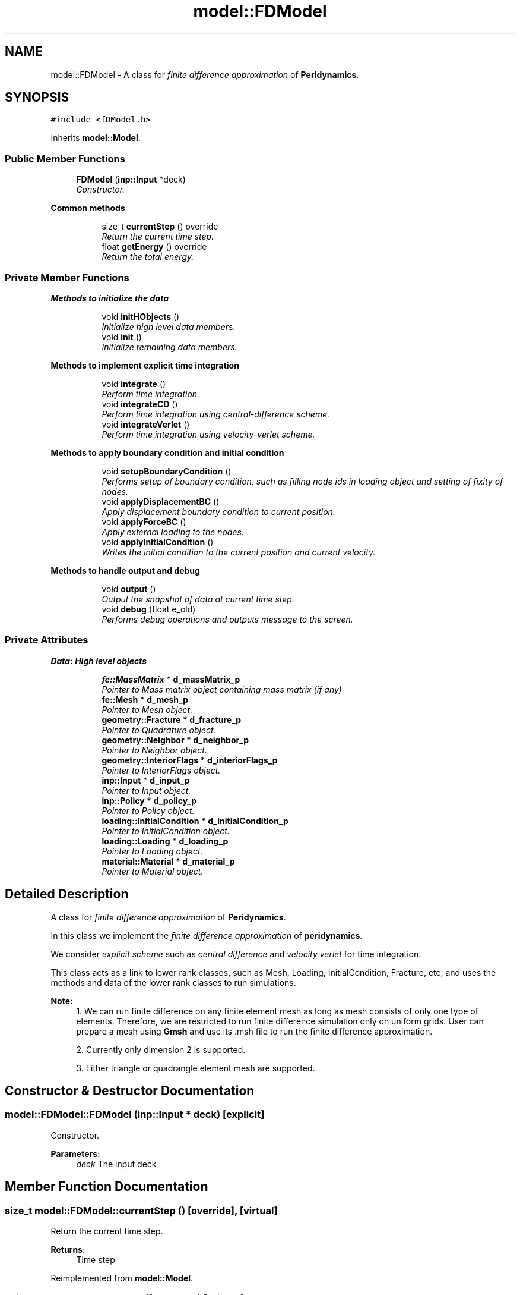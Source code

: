 .TH "model::FDModel" 3 "Thu Apr 4 2019" "NLMech" \" -*- nroff -*-
.ad l
.nh
.SH NAME
model::FDModel \- A class for \fIfinite\fP \fIdifference\fP \fIapproximation\fP of \fBPeridynamics\fP\&.  

.SH SYNOPSIS
.br
.PP
.PP
\fC#include <fDModel\&.h>\fP
.PP
Inherits \fBmodel::Model\fP\&.
.SS "Public Member Functions"

.in +1c
.ti -1c
.RI "\fBFDModel\fP (\fBinp::Input\fP *deck)"
.br
.RI "\fIConstructor\&. \fP"
.in -1c
.PP
.RI "\fBCommon methods\fP"
.br

.in +1c
.in +1c
.ti -1c
.RI "size_t \fBcurrentStep\fP () override"
.br
.RI "\fIReturn the current time step\&. \fP"
.ti -1c
.RI "float \fBgetEnergy\fP () override"
.br
.RI "\fIReturn the total energy\&. \fP"
.in -1c
.in -1c
.SS "Private Member Functions"

.PP
.RI "\fBMethods to initialize the data\fP"
.br

.in +1c
.in +1c
.ti -1c
.RI "void \fBinitHObjects\fP ()"
.br
.RI "\fIInitialize high level data members\&. \fP"
.ti -1c
.RI "void \fBinit\fP ()"
.br
.RI "\fIInitialize remaining data members\&. \fP"
.in -1c
.in -1c
.PP
.RI "\fBMethods to implement explicit time integration\fP"
.br

.in +1c
.in +1c
.ti -1c
.RI "void \fBintegrate\fP ()"
.br
.RI "\fIPerform time integration\&. \fP"
.ti -1c
.RI "void \fBintegrateCD\fP ()"
.br
.RI "\fIPerform time integration using central-difference scheme\&. \fP"
.ti -1c
.RI "void \fBintegrateVerlet\fP ()"
.br
.RI "\fIPerform time integration using velocity-verlet scheme\&. \fP"
.in -1c
.in -1c
.PP
.RI "\fBMethods to apply boundary condition and initial condition\fP"
.br

.in +1c
.in +1c
.ti -1c
.RI "void \fBsetupBoundaryCondition\fP ()"
.br
.RI "\fIPerforms setup of boundary condition, such as filling node ids in loading object and setting of fixity of nodes\&. \fP"
.ti -1c
.RI "void \fBapplyDisplacementBC\fP ()"
.br
.RI "\fIApply displacement boundary condition to current position\&. \fP"
.ti -1c
.RI "void \fBapplyForceBC\fP ()"
.br
.RI "\fIApply external loading to the nodes\&. \fP"
.ti -1c
.RI "void \fBapplyInitialCondition\fP ()"
.br
.RI "\fIWrites the initial condition to the current position and current velocity\&. \fP"
.in -1c
.in -1c
.PP
.RI "\fBMethods to handle output and debug\fP"
.br

.in +1c
.in +1c
.ti -1c
.RI "void \fBoutput\fP ()"
.br
.RI "\fIOutput the snapshot of data at current time step\&. \fP"
.ti -1c
.RI "void \fBdebug\fP (float e_old)"
.br
.RI "\fIPerforms debug operations and outputs message to the screen\&. \fP"
.in -1c
.in -1c
.SS "Private Attributes"

.PP
.RI "\fBData: High level objects\fP"
.br

.in +1c
.in +1c
.ti -1c
.RI "\fBfe::MassMatrix\fP * \fBd_massMatrix_p\fP"
.br
.RI "\fIPointer to Mass matrix object containing mass matrix (if any) \fP"
.ti -1c
.RI "\fBfe::Mesh\fP * \fBd_mesh_p\fP"
.br
.RI "\fIPointer to Mesh object\&. \fP"
.ti -1c
.RI "\fBgeometry::Fracture\fP * \fBd_fracture_p\fP"
.br
.RI "\fIPointer to Quadrature object\&. \fP"
.ti -1c
.RI "\fBgeometry::Neighbor\fP * \fBd_neighbor_p\fP"
.br
.RI "\fIPointer to Neighbor object\&. \fP"
.ti -1c
.RI "\fBgeometry::InteriorFlags\fP * \fBd_interiorFlags_p\fP"
.br
.RI "\fIPointer to InteriorFlags object\&. \fP"
.ti -1c
.RI "\fBinp::Input\fP * \fBd_input_p\fP"
.br
.RI "\fIPointer to Input object\&. \fP"
.ti -1c
.RI "\fBinp::Policy\fP * \fBd_policy_p\fP"
.br
.RI "\fIPointer to Policy object\&. \fP"
.ti -1c
.RI "\fBloading::InitialCondition\fP * \fBd_initialCondition_p\fP"
.br
.RI "\fIPointer to InitialCondition object\&. \fP"
.ti -1c
.RI "\fBloading::Loading\fP * \fBd_loading_p\fP"
.br
.RI "\fIPointer to Loading object\&. \fP"
.ti -1c
.RI "\fBmaterial::Material\fP * \fBd_material_p\fP"
.br
.RI "\fIPointer to Material object\&. \fP"
.in -1c
.in -1c
.SH "Detailed Description"
.PP 
A class for \fIfinite\fP \fIdifference\fP \fIapproximation\fP of \fBPeridynamics\fP\&. 

In this class we implement the \fIfinite\fP \fIdifference\fP \fIapproximation\fP of \fBperidynamics\fP\&.
.PP
We consider \fIexplicit\fP \fIscheme\fP such as \fIcentral\fP \fIdifference\fP and \fIvelocity\fP \fIverlet\fP for time integration\&.
.PP
This class acts as a link to lower rank classes, such as Mesh, Loading, InitialCondition, Fracture, etc, and uses the methods and data of the lower rank classes to run simulations\&.
.PP
\fBNote:\fP
.RS 4
1\&. We can run finite difference on any finite element mesh as long as mesh consists of only one type of elements\&. Therefore, we are restricted to run finite difference simulation only on uniform grids\&. User can prepare a mesh using \fBGmsh\fP and use its \&.msh file to run the finite difference approximation\&.
.PP
2\&. Currently only dimension 2 is supported\&.
.PP
3\&. Either triangle or quadrangle element mesh are supported\&. 
.RE
.PP

.SH "Constructor & Destructor Documentation"
.PP 
.SS "model::FDModel::FDModel (\fBinp::Input\fP * deck)\fC [explicit]\fP"

.PP
Constructor\&. 
.PP
\fBParameters:\fP
.RS 4
\fIdeck\fP The input deck 
.RE
.PP

.SH "Member Function Documentation"
.PP 
.SS "size_t model::FDModel::currentStep ()\fC [override]\fP, \fC [virtual]\fP"

.PP
Return the current time step\&. 
.PP
\fBReturns:\fP
.RS 4
Time step 
.RE
.PP

.PP
Reimplemented from \fBmodel::Model\fP\&.
.SS "void model::FDModel::debug (float e_old)\fC [private]\fP"

.PP
Performs debug operations and outputs message to the screen\&. 
.PP
\fBParameters:\fP
.RS 4
\fIe_old\fP at previous time step 
.RE
.PP

.SS "float model::FDModel::getEnergy ()\fC [override]\fP, \fC [virtual]\fP"

.PP
Return the total energy\&. 
.PP
\fBReturns:\fP
.RS 4
Total energy 
.RE
.PP

.PP
Reimplemented from \fBmodel::Model\fP\&.
.SH "Field Documentation"
.PP 
.SS "\fBgeometry::Fracture\fP* model::FDModel::d_fracture_p\fC [private]\fP"

.PP
Pointer to Quadrature object\&. 
.PP
\fBSee also:\fP
.RS 4
Quadrature
.RE
.PP
Pointer to Fracture object
.PP
\fBSee also:\fP
.RS 4
Fracture 
.RE
.PP

.PP
Referenced by initHObjects()\&.
.SS "\fBloading::InitialCondition\fP* model::FDModel::d_initialCondition_p\fC [private]\fP"

.PP
Pointer to InitialCondition object\&. 
.PP
\fBSee also:\fP
.RS 4
InitialCondition 
.RE
.PP

.PP
Referenced by initHObjects()\&.
.SS "\fBinp::Input\fP* model::FDModel::d_input_p\fC [private]\fP"

.PP
Pointer to Input object\&. 
.PP
\fBSee also:\fP
.RS 4
\fBInput\fP 
.RE
.PP

.PP
Referenced by initHObjects()\&.
.SS "\fBgeometry::InteriorFlags\fP* model::FDModel::d_interiorFlags_p\fC [private]\fP"

.PP
Pointer to InteriorFlags object\&. 
.PP
\fBSee also:\fP
.RS 4
InteriorFlags 
.RE
.PP

.PP
Referenced by initHObjects()\&.
.SS "\fBloading::Loading\fP* model::FDModel::d_loading_p\fC [private]\fP"

.PP
Pointer to Loading object\&. 
.PP
\fBSee also:\fP
.RS 4
Loading 
.RE
.PP

.PP
Referenced by initHObjects()\&.
.SS "\fBfe::MassMatrix\fP* model::FDModel::d_massMatrix_p\fC [private]\fP"

.PP
Pointer to Mass matrix object containing mass matrix (if any) 
.PP
\fBSee also:\fP
.RS 4
MassMatrix 
.RE
.PP

.PP
Referenced by initHObjects()\&.
.SS "\fBmaterial::Material\fP* model::FDModel::d_material_p\fC [private]\fP"

.PP
Pointer to Material object\&. 
.PP
\fBSee also:\fP
.RS 4
Material 
.RE
.PP

.PP
Referenced by init(), and initHObjects()\&.
.SS "\fBfe::Mesh\fP* model::FDModel::d_mesh_p\fC [private]\fP"

.PP
Pointer to Mesh object\&. 
.PP
\fBSee also:\fP
.RS 4
Mesh 
.RE
.PP

.PP
Referenced by init(), and initHObjects()\&.
.SS "\fBgeometry::Neighbor\fP* model::FDModel::d_neighbor_p\fC [private]\fP"

.PP
Pointer to Neighbor object\&. 
.PP
\fBSee also:\fP
.RS 4
Neighbor 
.RE
.PP

.PP
Referenced by initHObjects()\&.
.SS "\fBinp::Policy\fP* model::FDModel::d_policy_p\fC [private]\fP"

.PP
Pointer to Policy object\&. 
.PP
\fBSee also:\fP
.RS 4
Policy 
.RE
.PP

.PP
Referenced by init(), and initHObjects()\&.

.SH "Author"
.PP 
Generated automatically by Doxygen for NLMech from the source code\&.
